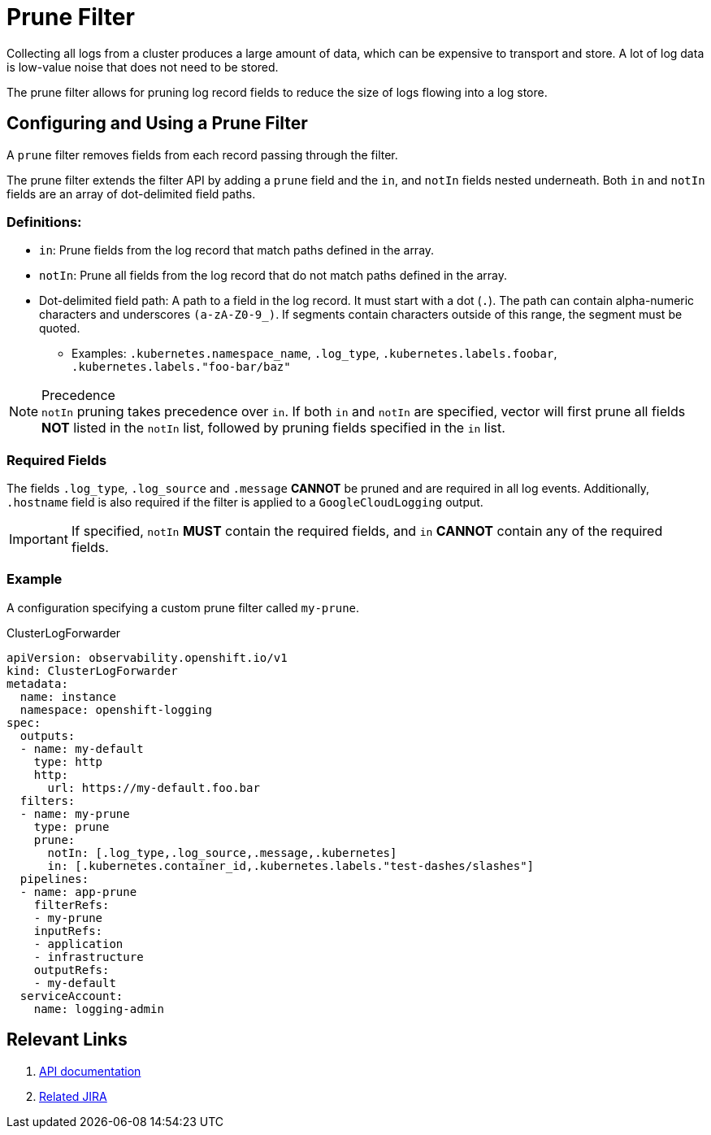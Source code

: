 = Prune Filter

Collecting all logs from a cluster produces a large amount of data, which can be expensive to transport and store. A lot of log data is low-value noise that does not need to be stored.

The prune filter allows for pruning log record fields to reduce the size of logs flowing into a log store.

== Configuring and Using a Prune Filter

A `prune` filter removes fields from each record passing through the filter.

The prune filter extends the filter API by adding a `prune` field and the `in`, and `notIn` fields nested underneath. Both `in` and `notIn` fields are an array of dot-delimited field paths.

=== Definitions:
* `in`: Prune fields from the log record that match paths defined in the array.
* `notIn`: Prune all fields from the log record that do not match paths defined in the array.
* Dot-delimited field path: A path to a field in the log record. It must start with a dot (`.`). The path can contain alpha-numeric characters and underscores `(a-zA-Z0-9_)`. If segments contain characters outside of this range, the segment must be quoted.
** Examples: `.kubernetes.namespace_name`, `.log_type`, `.kubernetes.labels.foobar`, `.kubernetes.labels."foo-bar/baz"`

.Precedence
[NOTE]
`notIn` pruning takes precedence over `in`. If both `in` and `notIn` are specified, vector will first prune all fields *NOT* listed in the `notIn` list, followed by pruning fields specified in the `in` list.

=== Required Fields
The fields `.log_type`, `.log_source` and `.message` *CANNOT* be pruned and are required in all log events.    Additionally, `.hostname` field is also required if the filter is applied to a `GoogleCloudLogging` output.

[IMPORTANT]
If specified, `notIn` *MUST* contain the required fields, and `in` *CANNOT* contain any of the required fields.

=== Example
A configuration specifying a custom prune filter called `my-prune`.

.ClusterLogForwarder
[source,yaml]
----
apiVersion: observability.openshift.io/v1
kind: ClusterLogForwarder
metadata:
  name: instance 
  namespace: openshift-logging 
spec:
  outputs:
  - name: my-default
    type: http
    http:
      url: https://my-default.foo.bar
  filters:
  - name: my-prune
    type: prune
    prune:
      notIn: [.log_type,.log_source,.message,.kubernetes]
      in: [.kubernetes.container_id,.kubernetes.labels."test-dashes/slashes"]
  pipelines:
  - name: app-prune
    filterRefs:
    - my-prune
    inputRefs:
    - application
    - infrastructure
    outputRefs:
    - my-default
  serviceAccount:
    name: logging-admin
----

== Relevant Links
. link:../../../../api/observability/v1/filter_types.go[API documentation]
. https://issues.redhat.com/browse/LOG-3883[Related JIRA]